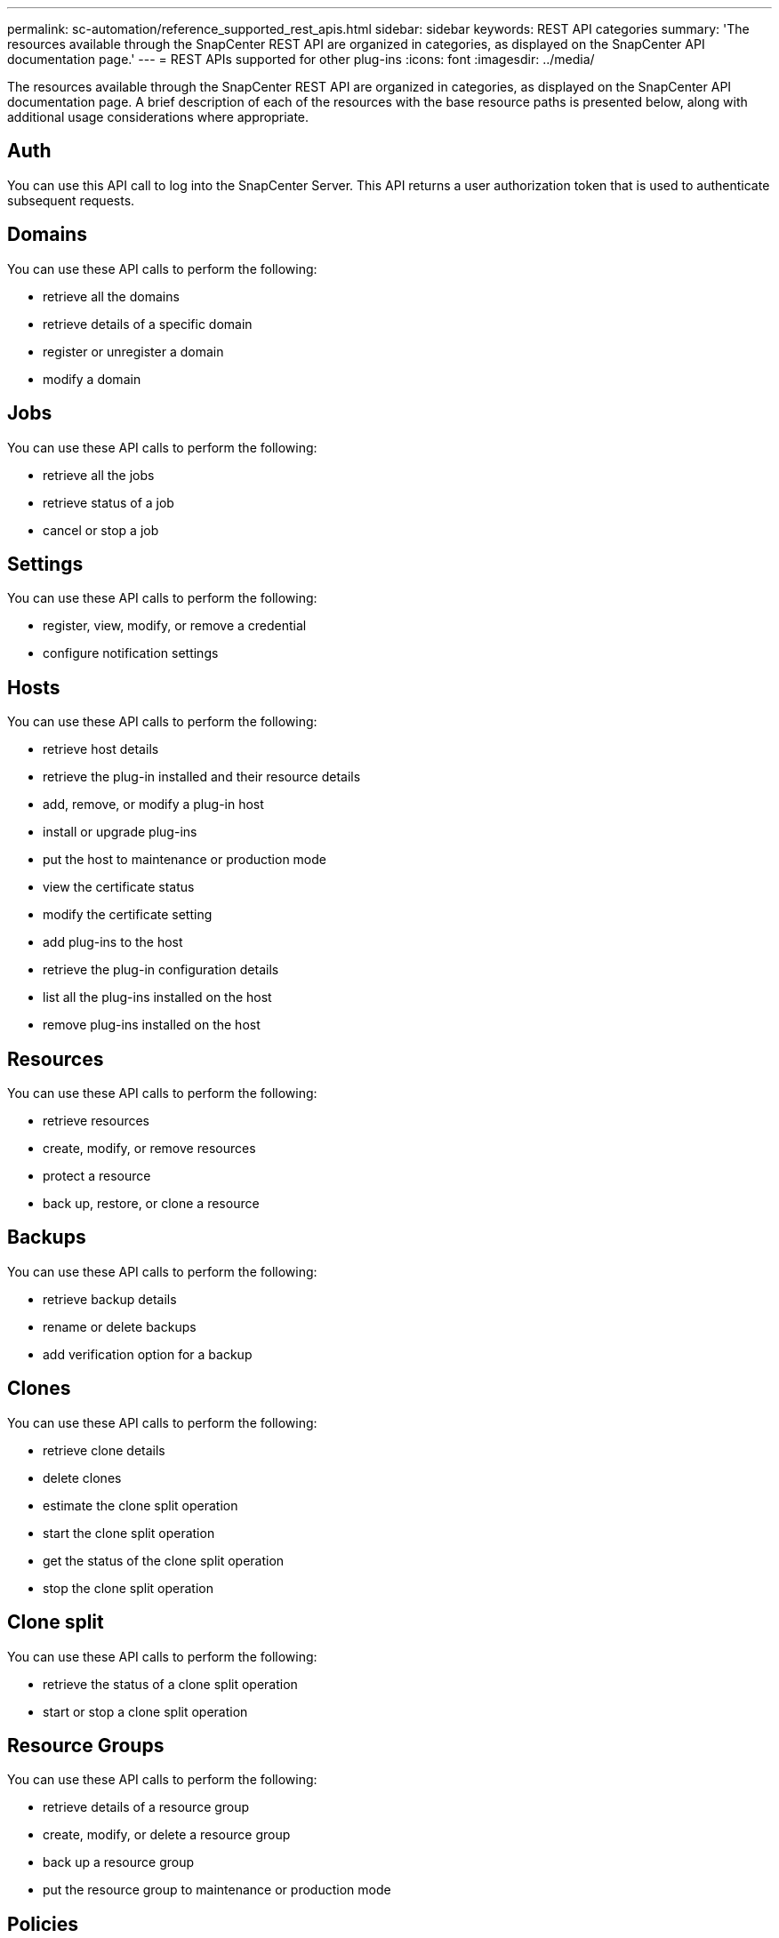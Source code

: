 ---
permalink: sc-automation/reference_supported_rest_apis.html
sidebar: sidebar
keywords: REST API categories
summary: 'The resources available through the SnapCenter REST API are organized in categories, as displayed on the SnapCenter API documentation page.'
---
= REST APIs supported for other plug-ins
:icons: font
:imagesdir: ../media/

[.lead]
The resources available through the SnapCenter REST API are organized in categories, as displayed on the SnapCenter API documentation page. A brief description of each of the resources with the base resource paths is presented below, along with additional usage considerations where appropriate.

== Auth
You can use this API call to log into the SnapCenter Server. This API returns a user authorization token that is used to authenticate subsequent requests.

== Domains
You can use these API calls to perform the following:

* retrieve all the domains
* retrieve details of a specific domain
* register or unregister a domain
* modify a domain

== Jobs
You can use these API calls to perform the following:

* retrieve all the jobs
* retrieve status of a job
* cancel or stop a job

== Settings
You can use these API calls to perform the following:

* register, view, modify, or remove a credential
* configure notification settings

== Hosts
You can use these API calls to perform the following:

* retrieve host details
* retrieve the plug-in installed and their resource details
* add, remove, or modify a plug-in host
* install or upgrade plug-ins
* put the host to maintenance or production mode
* view the certificate status
* modify the certificate setting
* add plug-ins to the host
* retrieve the plug-in configuration details
* list all the plug-ins installed on the host
* remove plug-ins installed on the host

== Resources
You can use these API calls to perform the following:

* retrieve resources
* create, modify, or remove resources
* protect a resource
* back up, restore, or clone a resource

== Backups
You can use these API calls to perform the following:

* retrieve backup details
* rename or delete backups
* add verification option for a backup

== Clones
You can use these API calls to perform the following:

* retrieve clone details
* delete clones
* estimate the clone split operation
* start the clone split operation
* get the status of the clone split operation
* stop the clone split operation

== Clone split
You can use these API calls to perform the following:

* retrieve the status of a clone split operation
* start or stop a clone split operation

== Resource Groups
You can use these API calls to perform the following:

* retrieve details of a resource group
* create, modify, or delete a resource group
* back up a resource group
* put the resource group to maintenance or production mode

== Policies
You can use these API calls to perform the following:

* retrieve policy details
* create, modify, or delete policies

== Storage
You can use these API calls to perform the following:

* retrieve storage details
* create, modify, or delete a storage
* discover resources on a storage
* create or delete a share on the storage
* get the secondary storage location details

== Share
You can use these API calls to perform the following:

* retrieve the details of a share
* create or delete a share on the storage

== Plugins
You can use these API calls to retrieve all the plug-ins on a host and perform different operations.

== Reports
You can use these API calls to perform the following:

* generate backup, restore, clone, and plug-in reports
* add, run, delete, or modify schedules

== Alerts
You can use these API calls to perform the following:

* retrieve all the alerts
* delete alerts

== Rbac
You can use these API calls to perform the following:

* retrieve details of users, groups, and roles
* add users
* create, modify, or delete roles
* assign or unassign roles and groups

== Configuration
You can use these API calls to perform the following:

* view the configuration settings
* modify the configuration settings

== CertificateSettings
You can use these API calls to perform the following:

* view the certificate status
* modify the certificate settings

== Repository
You can use these API calls to perform the following:

* backup and restore the NSM repository
* protect and unprotect the NSM repository
* failover
* rebuild the NSM repository
